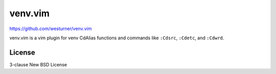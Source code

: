 venv.vim
=========

https://github.com/westurner/venv.vim

venv.vim is a vim plugin for venv CdAlias functions and commands
like ``:Cdsrc``, ``:Cdetc``, and ``:Cdwrd``.

License
--------
3-clause New BSD License
